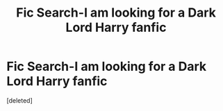 #+TITLE: Fic Search-I am looking for a Dark Lord Harry fanfic

* Fic Search-I am looking for a Dark Lord Harry fanfic
:PROPERTIES:
:Score: 1
:DateUnix: 1529559451.0
:DateShort: 2018-Jun-21
:FlairText: Fic Search
:END:
[deleted]

